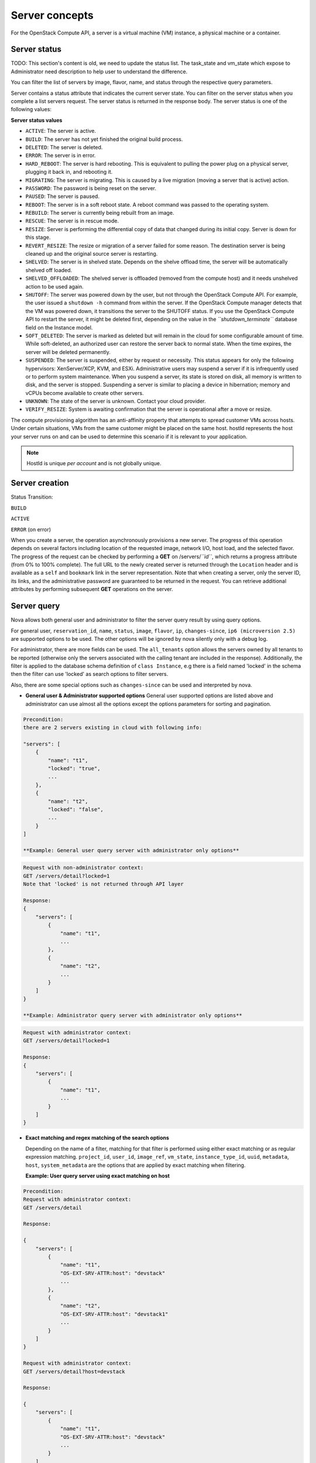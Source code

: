 ===============
Server concepts
===============

For the OpenStack Compute API, a server is a virtual machine (VM) instance,
a physical machine or a container.

Server status
~~~~~~~~~~~~~

TODO: This section's content is old, we need to update the status list.
The task_state and vm_state which expose to Administrator need description to
help user to understand the difference.

You can filter the list of servers by image, flavor, name, and status
through the respective query parameters.

Server contains a status attribute that indicates the current server
state. You can filter on the server status when you complete a list
servers request. The server status is returned in the response body. The
server status is one of the following values:

**Server status values**

-  ``ACTIVE``: The server is active.

-  ``BUILD``: The server has not yet finished the original build process.

-  ``DELETED``: The server is deleted.

-  ``ERROR``: The server is in error.

-  ``HARD_REBOOT``: The server is hard rebooting. This is equivalent to
   pulling the power plug on a physical server, plugging it back in, and
   rebooting it.

-  ``MIGRATING``: The server is migrating. This is caused by a
   live migration (moving a server that is active) action.

-  ``PASSWORD``: The password is being reset on the server.

-  ``PAUSED``: The server is paused.

-  ``REBOOT``: The server is in a soft reboot state. A reboot command
   was passed to the operating system.

-  ``REBUILD``: The server is currently being rebuilt from an image.

-  ``RESCUE``: The server is in rescue mode.

-  ``RESIZE``: Server is performing the differential copy of data that
   changed during its initial copy. Server is down for this stage.

-  ``REVERT_RESIZE``: The resize or migration of a server failed for
   some reason. The destination server is being cleaned up and the
   original source server is restarting.

-  ``SHELVED``: The server is in shelved state. Depends on the shelve offload
   time, the server will be automatically shelved off loaded.

-  ``SHELVED_OFFLOADED``: The shelved server is offloaded (removed from the
   compute host) and it needs unshelved action to be used again.

-  ``SHUTOFF``: The server was powered down by the user,
   but not through the OpenStack Compute API. For example, the user
   issued a ``shutdown -h`` command from within the server. If
   the OpenStack Compute manager detects that the VM was powered down,
   it transitions the server to the SHUTOFF status. If you use
   the OpenStack Compute API to restart the server, it might
   be deleted first, depending on the value in the
   *``shutdown_terminate``* database field on the Instance model.

-  ``SOFT_DELETED``: The server is marked as deleted but will remain in the
   cloud for some configurable amount of time. While soft-deleted, an
   authorized user can restore the server back to normal state. When the time
   expires, the server will be deleted permanently.

-  ``SUSPENDED``: The server is suspended, either by request or
   necessity. This status appears for only the following hypervisors:
   XenServer/XCP, KVM, and ESXi. Administrative users may suspend a
   server if it is infrequently used or to perform system maintenance.
   When you suspend a server, its state is stored on disk, all
   memory is written to disk, and the server is stopped.
   Suspending a server is similar to placing a device in hibernation;
   memory and vCPUs become available to create other servers.

-  ``UNKNOWN``: The state of the server is unknown. Contact your cloud
   provider.

-  ``VERIFY_RESIZE``: System is awaiting confirmation that the server is
   operational after a move or resize.

The compute provisioning algorithm has an anti-affinity property that
attempts to spread customer VMs across hosts. Under certain situations,
VMs from the same customer might be placed on the same host. hostId
represents the host your server runs on and can be used to determine
this scenario if it is relevant to your application.

.. note:: HostId is unique *per account* and is not globally unique.

Server creation
~~~~~~~~~~~~~~~

Status Transition:

``BUILD``

``ACTIVE``

``ERROR`` (on error)

When you create a server, the operation asynchronously provisions a new
server. The progress of this operation depends on several factors
including location of the requested image, network I/O, host load, and
the selected flavor. The progress of the request can be checked by
performing a **GET** on /servers/*``id``*, which returns a progress
attribute (from 0% to 100% complete). The full URL to the newly created
server is returned through the ``Location`` header and is available as a
``self`` and ``bookmark`` link in the server representation. Note that
when creating a server, only the server ID, its links, and the
administrative password are guaranteed to be returned in the request.
You can retrieve additional attributes by performing subsequent **GET**
operations on the server.

Server query
~~~~~~~~~~~~

Nova allows both general user and administrator to filter the server
query result by using query options.

For general user, ``reservation_id``, ``name``, ``status``, ``image``,
``flavor``, ``ip``, ``changes-since``, ``ip6 (microversion 2.5)`` are
supported options to be used. The other options will be ignored by nova
silently only with a debug log.

For administrator, there are more fields can be used. The ``all_tenants``
option allows the servers owned by all tenants to be reported (otherwise
only the servers associated with the calling tenant are included in
the response). Additionally, the filter is applied to the database schema
definition of ``class Instance``, e.g there is a field named 'locked' in
the schema then the filter can use 'locked' as search options to filter
servers.

Also, there are some special options such as ``changes-since`` can
be used and interpreted by nova.

-  **General user & Administrator supported options**
   General user supported options are listed above and administrator can
   use almost all the options except the options parameters for sorting
   and pagination.

.. code::

   Precondition:
   there are 2 servers existing in cloud with following info:

   "servers": [
       {
           "name": "t1",
           "locked": "true",
           ...
       },
       {
           "name": "t2",
           "locked": "false",
           ...
       }
   ]

   **Example: General user query server with administrator only options**

.. code::

   Request with non-administrator context:
   GET /servers/detail?locked=1
   Note that 'locked' is not returned through API layer

   Response:
   {
       "servers": [
           {
               "name": "t1",
               ...
           },
           {
               "name": "t2",
               ...
           }
       ]
   }

   **Example: Administrator query server with administrator only options**

.. code::

   Request with administrator context:
   GET /servers/detail?locked=1

   Response:
   {
       "servers": [
           {
               "name": "t1",
               ...
           }
       ]
   }

-  **Exact matching and regex matching of the search options**

   Depending on the name of a filter, matching for that filter is performed
   using either exact matching or as regular expression matching.
   ``project_id``, ``user_id``, ``image_ref``, ``vm_state``,
   ``instance_type_id``, ``uuid``, ``metadata``, ``host``, ``system_metadata``
   are the options that are applied by exact matching when filtering.

   **Example: User query server using exact matching on host**

.. code::

   Precondition:
   Request with administrator context:
   GET /servers/detail

   Response:

   {
       "servers": [
           {
               "name": "t1",
               "OS-EXT-SRV-ATTR:host": "devstack"
               ...
           },
           {
               "name": "t2",
               "OS-EXT-SRV-ATTR:host": "devstack1"
               ...
           }
       ]
   }

   Request with administrator context:
   GET /servers/detail?host=devstack

   Response:

   {
       "servers": [
           {
               "name": "t1",
               "OS-EXT-SRV-ATTR:host": "devstack"
               ...
           }
       ]
   }

   **Example: Query server using regex matching on name**

.. code::

   Precondition:
   Request with administrator context:
   GET /servers/detail

   Response:

   {
       "servers": [
           {
               "name": "test11",
               ...
           },
           {
               "name": "test21",
               ...
           },
           {
               "name": "t1",
               ...
           },
           {
               "name": "t14",
               ...
           }
       ]
   }

   Request with administrator context:
   GET /servers/detail?name=t1

   Response:

   {
       "servers": [
           {
               "name": "test11",
               ...
           },
           {
               "name": "t1",
               ...
           },
           {
               "name": "t14",
               ...
           }
       ]
   }

   **Example: User query server using exact matching on host and
   regex matching on name**

.. code::

   Precondition:
   Request with administrator context:
   GET /servers/detail

   Response:

   {
       "servers": [
           {
               "name": "test1",
               "OS-EXT-SRV-ATTR:host": "devstack"
               ...
           },
           {
               "name": "t2",
               "OS-EXT-SRV-ATTR:host": "devstack1"
               ...
           },
           {
               "name": "test3",
               "OS-EXT-SRV-ATTR:host": "devstack1"
               ...
           }
       ]
   }

   Request with administrator context:
   GET /servers/detail?host=devstack1&name=test

   Response:

   {
       "servers": [
           {
               "name": "test3",
               "OS-EXT-SRV-ATTR:host": "devstack1"
               ...
           }
       ]
   }

-  **Special keys are used to tweak the query**
   ``changes-since`` returns instances updated after the given time,
   ``deleted`` return (or exclude) deleted instances and ``soft_deleted``
   modify behavior of 'deleted' to either include or exclude instances whose
   vm_state is SOFT_DELETED. Please see: :doc:`polling_changes-since_parameter`

   **Example: User query server with special keys changes-since**

.. code::

   Precondition:
   GET /servers/detail

   Response:
   {
       "servers": [
           {
               "name": "t1"
               "updated": "2015-12-15T15:55:52Z"
               ...
           },
           {
               "name": "t2",
               "updated": "2015-12-17T15:55:52Z"
               ...
           }
       ]
   }

   GET /servers/detail?changes-since='2015-12-16T15:55:52Z'

   Response:
   {
       {
           "name": "t2",
           "updated": "2015-12-17T15:55:52Z"
           ...
       }
   }

Server actions
~~~~~~~~~~~~~~

-  **Reboot**

   Use this function to perform either a soft or hard reboot of a
   server. With a soft reboot, the operating system is signaled to
   restart, which allows for a graceful shutdown of all processes. A
   hard reboot is the equivalent of power cycling the server. The
   virtualization platform should ensure that the reboot action has
   completed successfully even in cases in which the underlying
   domain/VM is paused or halted/stopped.

-  **Rebuild**

   Use this function to remove all data on the server and replaces it
   with the specified image. Server ID and IP addresses remain the same.

-  **Evacuate**

   Should a nova-compute service actually go offline, it can no longer report
   status about any of the servers on it. This means they'll be
   listed in an 'ACTIVE' state forever.

   Evacuate is a work around for this that lets an administrator
   forcibly rebuild these servers on another node. It makes
   no guarantees that the host was actually down, so fencing is
   left as an exercise to the deployer.

-  **Resize** (including **Confirm resize**, **Revert resize**)

   Use this function to convert an existing server to a different
   flavor, in essence, scaling the server up or down. The original
   server is saved for a period of time to allow rollback if there is a
   problem. All resizes should be tested and explicitly confirmed, at
   which time the original server is removed. All resizes are
   automatically confirmed after 24 hours if you do not confirm or
   revert them.

   Confirm resize action will delete the old server in the virt layer.
   The spawned server in the virt layer will be used from then on.
   On the contrary, Revert resize action will delete the new server
   spawned in the virt layer and revert all changes. The original server
   will be used from then on.

   Also, there is a periodic task configured by configuration option
   resize_confirm_window(in seconds), if this value is not 0, nova compute
   will check whether the server is in resized state longer than
   value of resize_confirm_window, it will automatically confirm the resize
   of the server.

-  **Pause**, **Unpause**

   You can pause a server by making a pause request. This request stores
   the state of the VM in RAM. A paused server continues to run in a
   frozen state.

   Unpause returns a paused server back to an active state.

-  **Suspend**, **Resume**

   Administrative users might want to suspend a server if it is
   infrequently used or to perform system maintenance. When you suspend
   a server, its VM state is stored on disk, all memory is written to
   disk, and the virtual machine is stopped. Suspending a server is
   similar to placing a device in hibernation; memory and vCPUs become
   available to create other servers.

   Resume will resume a suspended server to an active state.

-  **Snapshot**

   You can store the current state of the server root disk to be saved
   and uploaded back into the glance image repository.
   Then a server can later be booted again using this saved image.

-  **Backup**

   You can use backup method to store server's current state in the glance
   repository, in the mean time, old snapshots will be removed based on the
   given 'daily' or 'weekly' type.

-  **Start**

   Power on the server.

-  **Stop**

   Power off the server.

-  **Delete**, **Restore**

   Power off the given server first then detach all the resources associated
   to the server such as network and volumes, then delete the server.

   The configuration option 'reclaim_instance_interval' (in seconds) decides whether
   the server to be deleted will still be in the system. If this value is greater
   than 0, the deleted server will not be deleted immediately, instead it will be
   put into a queue until it's too old (deleted time greater than the value of
   reclaim_instance_interval). Administrator is able to use Restore action to
   recover the server from the delete queue. If the deleted server remains
   longer than the value of reclaim_instance_interval, it will be deleted by compute
   service automatically.

-  **Shelve**, **Shelve offload**, **Unshelve**

   Shelving a server indicates it will not be needed for some time and may be
   temporarily removed from the hypervisors. This allows its resources to
   be freed up for use by someone else.

   By default the configuration option 'shelved_offload_time' is 0 and the shelved
   server will be removed from the hypervisor immediately after shelve operation;
   Otherwise, the resource will be kept for the value of 'shelved_offload_time'
   (in seconds) so that during the time period the unshelve action will be faster,
   then the periodic task will remove the server from hypervisor after
   'shelved_offload_time' time passes. Set the option 'shelved_offload_time'
   to -1 make it never offload.

   Shelve will power off the given server and take a snapshot if it is booted
   from image. The server can then be offloaded from the compute host and its
   resources deallocated. Offloading is done immediately if booted from volume,
   but if booted from image the offload can be delayed for some time or
   infinitely, leaving the image on disk and the resources still allocated.

   Shelve offload is used to explicitly remove a shelved server that has been
   left on a host. This action can only be used on a shelved server and is
   usually performed by an administrator.

   Unshelve is the reverse operation of Shelve. It builds and boots the server
   again, on a new scheduled host if it was offloaded, using the shelved image
   in the glance repository if booted from image.

-  **Lock**, **Unlock**

   Lock a server so no further actions are allowed to the server. This can
   be done by either administrator or the server's owner. By default, only owner
   or administrator can lock the sever, and administrator can overwrite owner's lock.

   Unlock will unlock a server in locked state so additional
   operations can be performed on the server. By default, only owner or
   administrator can unlock the server.

-  **Rescue**, **Unrescue**

   The rescue operation starts a server in a special configuration whereby
   it is booted from a special root disk image. This enables the tenant to try
   and restore a broken guest system.

   Unrescue is the reverse action of Rescue. The server spawned from the special
   root image will be deleted.

-  **Set administrator password**

   Sets the root/administrator password for the given server. It uses an
   optionally installed agent to set the administrator password.

-  **Migrate**, **Live migrate**

   Migrate is usually utilized by administrator, it will move a server to
   another host; it utilizes the 'resize' action but with same flavor, so during
   migration, the server will be powered off and rebuilt on another host.

   Live migrate also moves a server from one host to another, but it won't
   power off the server in general so the server will not suffer a down time.
   Administrators may use this to evacuate servers from a host that needs to
   undergo maintenance tasks.

-  **Trigger crash dump**

   Trigger crash dump usually utilized by either administrator or the server's
   owner, it will dump the memory image as dump file into the given server,
   and then reboot the kernel again. And this feature depends on the setting
   about the trigger (e.g. NMI) in the server.

Server passwords
~~~~~~~~~~~~~~~~

You can specify a password when you create the server through the
optional adminPass attribute. The specified password must meet the
complexity requirements set by your OpenStack Compute provider. The
server might enter an ``ERROR`` state if the complexity requirements are
not met. In this case, a client can issue a change password action to
reset the server password.

If a password is not specified, a randomly generated password is
assigned and returned in the response object. This password is
guaranteed to meet the security requirements set by the compute
provider. For security reasons, the password is not returned in
subsequent **GET** calls.

Server metadata
~~~~~~~~~~~~~~~

Custom server metadata can also be supplied at launch time. The maximum
size of the metadata key and value is 255 bytes each. The maximum number
of key-value pairs that can be supplied per server is determined by the
compute provider and may be queried via the maxServerMeta absolute
limit.

Block Device Mapping
~~~~~~~~~~~~~~~~~~~~

TODO: Add some description about BDM.

Scheduler Hints
~~~~~~~~~~~~~~~

TODO: Add description about how to custom scheduling policy for server booting.

Server Consoles
~~~~~~~~~~~~~~~

TODO: We have multiple endpoints about consoles, we should explain that.

Server networks
~~~~~~~~~~~~~~~

Networks to which the server connects can also be supplied at launch
time. One or more networks can be specified. User can also specify a
specific port on the network or the fixed IP address to assign to the
server interface.

Considerations
~~~~~~~~~~~~~~

-  The maximum limit refers to the number of bytes in the decoded data
   and not the number of characters in the encoded data.

-  The maximum number of file path/content pairs that you can supply is
   also determined by the compute provider and is defined by the
   maxPersonality absolute limit.

-  The absolute limit, maxPersonalitySize, is a byte limit that is
   guaranteed to apply to all images in the deployment. Providers can
   set additional per-image personality limits.

-  The file injection might not occur until after the server is built and
   booted.

-  After file injection, personality files are accessible by only system
   administrators. For example, on Linux, all files have root and the root
   group as the owner and group owner, respectively, and allow user and
   group read access only (octal 440).

Server access addresses
~~~~~~~~~~~~~~~~~~~~~~~

In a hybrid environment, the IP address of a server might not be
controlled by the underlying implementation. Instead, the access IP
address might be part of the dedicated hardware; for example, a
router/NAT device. In this case, the addresses provided by the
implementation cannot actually be used to access the server (from
outside the local LAN). Here, a separate *access address* may be
assigned at creation time to provide access to the server. This address
may not be directly bound to a network interface on the server and may
not necessarily appear when a server's addresses are queried.
Nonetheless, clients that must access the server directly are encouraged
to do so via an access address. In the example below, an IPv4 address is
assigned at creation time.


**Example: Create server with access IP: JSON request**

.. code::

    {
        "server": {
            "name": "new-server-test",
            "imageRef": "52415800-8b69-11e0-9b19-734f6f006e54",
            "flavorRef": "52415800-8b69-11e0-9b19-734f1195ff37",
            "accessIPv4": "67.23.10.132"
        }
    }

.. note:: Both IPv4 and IPv6 addresses may be used as access addresses and both
   addresses may be assigned simultaneously as illustrated below. Access
   addresses may be updated after a server has been created.


**Example: Create server with multiple access IPs: JSON request**

.. code::

    {
        "server": {
            "name": "new-server-test",
            "imageRef": "52415800-8b69-11e0-9b19-734f6f006e54",
            "flavorRef": "52415800-8b69-11e0-9b19-734f1195ff37",
            "accessIPv4": "67.23.10.132",
            "accessIPv6": "::babe:67.23.10.132"
        }
    }

Moving servers
~~~~~~~~~~~~~~

There are several actions that may result in a server moving from one
compute host to another including shelve, resize, migrations and
evacuate. The following use cases demonstrate the intention of the
actions and the consequence for operational procedures.

Cloud operator needs to move a server
-------------------------------------

Sometimes a cloud operator may need to redistribute work loads for
operational purposes. For example, the operator may need to remove
a compute host for maintenance or deploy a kernel security patch that
requires the host to be rebooted.

The operator has two actions available for deliberately moving
work loads: cold migration (moving a server that is not active)
and live migration (moving a server that is active).

Cold migration moves a server from one host to another by copying its
state, local storage and network configuration to new resources
allocated on a new host selected by scheduling policies. The operation is
relatively quick as the server is not changing its state during the copy
process. The user does not have access to the server during the operation.

Live migration moves a server from one host to another while it
is active, so it is constantly changing its state during the action.
As a result it can take considerably longer than cold migration.
During the action the server is online and accessible, but only
a limited set of management actions are available to the user.

The following are common patterns for employing migrations in
a cloud:

-  **Host maintenance**

   If a compute host is to be removed from the cloud all its servers
   will need to be moved to other hosts. In this case it is normal for
   the rest of the cloud to absorb the work load, redistributing
   the servers by rescheduling them.

   To prepare the host it will be disabled so it does not receive
   any further servers. Then each server will be migrated to a new
   host by cold or live migration, depending on the state of the
   server. When complete, the host is ready to be removed.

-  **Rolling updates**

   Often it is necessary to perform an update on all compute hosts
   which requires them to be rebooted. In this case it is not
   strictly necessary to move inactive servers because they
   will be available after the reboot. However, active servers would
   be impacted by the reboot. Live migration will allow them to
   continue operation.

   In this case a rolling approach can be taken by starting with an
   empty compute host that has been updated and rebooted. Another host
   that has not yet been updated is disabled and all its servers are
   migrated to the new host. When the migrations are complete the
   new host continues normal operation. The old host will be empty
   and can be updated and rebooted. It then becomes the new target for
   another round of migrations.

   This process can be repeated until the whole cloud has been updated,
   usually using a pool of empty hosts instead of just one.

- **Resource Optimization**

   To reduce energy usage, some cloud operators will try and move
   servers so they fit into the minimum number of hosts, allowing
   some servers to be turned off.

   Sometimes higher performance might be wanted, so servers are
   spread out between the hosts to minimize resource contention.

Migrating a server is not normally a choice that is available to
the cloud user because the user is not normally aware of compute
hosts. Management of the cloud and how servers are provisioned
in it is the responsibility of the cloud operator.

Recover from a failed compute host
----------------------------------

Sometimes a compute host may fail. This is a rare occurrence, but when
it happens during normal operation the servers running on the host may
be lost. In this case the operator may recreate the servers on the
remaining compute hosts using the evacuate action.

Failure detection can be proved to be impossible in compute systems
with asynchronous communication, so true failure detection cannot be
achieved. Usually when a host is considered to have failed it should be
excluded from the cloud and any virtual networking or storage associated
with servers on the failed host should be isolated from it. These steps
are called fencing the host. Initiating these action is outside the scope
of Nova.

Once the host has been fenced its servers can be recreated on other
hosts without worry of the old incarnations reappearing and trying to
access shared resources. It is usual to redistribute the servers
from a failed host by rescheduling them.

Please note, this operation can result in data loss for the user's server.
As there is no access to the original server, if there were any disks stored
on local storage, that data will be lost. Evacuate does the same operation
as a rebuild. It downloads any images from glance and creates new
blank ephemeral disks. Any disks that were volumes, or on shared storage,
are reconnected. There should be no data loss for those disks.
This is why fencing the host is important, to ensure volumes and shared
storage are not corrupted by two servers writing simultaneously.

Evacuating a server is solely in the domain of the cloud operator because
it must be performed in coordination with other operational procedures to
be safe. A user is not normally aware of compute hosts but is adversely
affected by their failure.

User resizes server to get more resources
-----------------------------------------

Sometimes a user may want to change the flavor of a server, e.g. change
the quantity of cpus, disk, memory or any other resource. This is done
by restarting the server with a new flavor. As the server is being
moved, it is normal to reschedule the server to another host
(although resize to the same host is an option for the operator).

Resize involves shutting down the server, finding a host that has
the correct resources for the new flavor size, moving the current
server (including all storage) to the new host. Once the server
has been given the appropriate resources to match the new flavor,
the server is started again.

After the resize operation, when the user is happy their server is
working correctly after the resize, the user calls Confirm Resize.
This deletes the 'before-the-resize' server that was kept on the source host.
Alternatively, the user can call Revert Resize to delete the new
resized server and restore the old that was stored on the source
host. If the user does not manually confirm the resize within a
configured time period, the resize is automatically confirmed, to
free up the space the old is using on the source host.

As with shelving, resize provides the cloud operator with an
opportunity to redistribute work loads across the cloud according
to the operators scheduling policy, providing the same benefits as
above.

Resizing a server is not normally a choice that is available to
the cloud operator because it changes the nature of the server
being provided to the user.

User doesn't want to be charged when not using a server
-------------------------------------------------------

Sometimes a user does not require a server to be active for a while,
perhaps over a weekend or at certain times of day.
Ideally they don't want to be billed for those resources.
Just powering down a server does not free up any resources,
but shelving a server does free up resources to be used by other users.
This makes it feasible for a cloud operator to offer a discount when
a server is shelved.

When the user shelves a server the operator can choose to remove it
from the compute hosts, i.e. the operator can offload the shelved server.
When the user's server is unshelved, it is scheduled to a new
host according to the operators policies for distributing work loads
across the compute hosts, including taking disabled hosts into account.
This will contribute to increased overall capacity, freeing hosts that
are ear-marked for maintenance and providing contiguous blocks
of resources on single hosts due to moving out old servers.

Shelving a server is not normally a choice that is available to
the cloud operator because it affects the availability of the server
being provided to the user.

Configure Guest OS
~~~~~~~~~~~~~~~~~~

Metadata API
------------

TODO

Config Drive
------------

TODO

User data
---------
A user data file is a special key in the metadata service that holds a file
that cloud-aware applications in the server can access.

Nova has two ways to send user data to the deployed server, one is by
metadata service to let server able to access to its metadata through
a predefined ip address (169.254.169.254), then other way is to use config
drive which will wrap metadata into a iso9660 or vfat format disk so that
the deployed server can consume it by active engines such as cloud-init
during its boot process.

Server personality
------------------

You can customize the personality of a server by injecting data
into its file system. For example, you might want to insert ssh keys,
set configuration files, or store data that you want to retrieve from
inside the server. This feature provides a minimal amount of
launch-time personalization. If you require significant customization,
create a custom image.

Follow these guidelines when you inject files:

-  The maximum size of the file path data is 255 bytes.

-  Encode the file contents as a Base64 string. The maximum size of the
   file contents is determined by the compute provider and may vary
   based on the image that is used to create the server.
